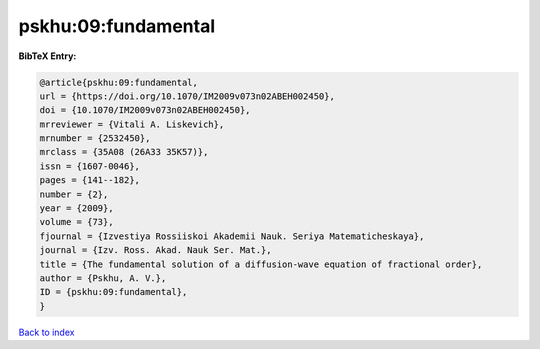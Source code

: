 pskhu:09:fundamental
====================

.. :cite:t:`pskhu:09:fundamental`

.. bibliography:: ../../All.bib

**BibTeX Entry:**

.. code-block:: bibtex

   @article{pskhu:09:fundamental,
   url = {https://doi.org/10.1070/IM2009v073n02ABEH002450},
   doi = {10.1070/IM2009v073n02ABEH002450},
   mrreviewer = {Vitali A. Liskevich},
   mrnumber = {2532450},
   mrclass = {35A08 (26A33 35K57)},
   issn = {1607-0046},
   pages = {141--182},
   number = {2},
   year = {2009},
   volume = {73},
   fjournal = {Izvestiya Rossiiskoi Akademii Nauk. Seriya Matematicheskaya},
   journal = {Izv. Ross. Akad. Nauk Ser. Mat.},
   title = {The fundamental solution of a diffusion-wave equation of fractional order},
   author = {Pskhu, A. V.},
   ID = {pskhu:09:fundamental},
   }

`Back to index <../index>`_
